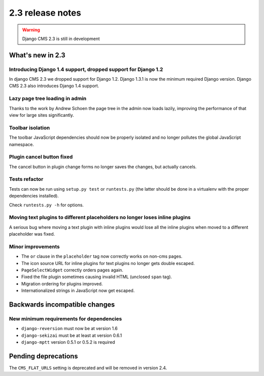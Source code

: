 #################
2.3 release notes
#################

.. warning::
    
    Django CMS 2.3 is still in development

*****************
What's new in 2.3
*****************

Introducing Django 1.4 support, dropped support for Django 1.2
==============================================================

In django CMS 2.3 we dropped support for Django 1.2. Django 1.3.1 is now the
minimum required Django version. Django CMS 2.3 also introduces Django 1.4
support.


Lazy page tree loading in admin
===============================

Thanks to the work by Andrew Schoen the page tree in the admin now loads lazily,
improving the performance of that view for large sites significantly.


Toolbar isolation
=================

The toolbar JavaScript dependencies should now be properly isolated and no
longer pollutes the global JavaScript namespace. 


Plugin cancel button fixed
==========================

The cancel button in plugin change forms no longer saves the changes, but 
actually cancels.


Tests refactor
==============

Tests can now be run using ``setup.py test`` or ``runtests.py`` (the latter
should be done in a virtualenv with the proper dependencies installed).

Check ``runtests.py -h`` for options.


Moving text plugins to different placeholders no longer loses inline plugins
============================================================================

A serious bug where moving a text plugin with inline plugins would lose all
the inline plugins when moved to a different placeholder was fixed.


Minor improvements
==================

* The ``or`` clause in the ``placeholder`` tag now correctly works on non-cms
  pages.
* The icon source URL for inline plugins for text plugins no longer gets double
  escaped.
* ``PageSelectWidget`` correctly orders pages again.
* Fixed the file plugin sometimes causing invalid HTML (unclosed ``span`` tag).
* Migration ordering for plugins improved.
* Internationalized strings in JavaScript now get escaped.


******************************
Backwards incompatible changes
******************************

New minimum requirements for dependencies
=========================================

* ``django-reversion`` must now be at version 1.6
* ``django-sekizai`` must be at least at version 0.6.1
* ``django-mptt`` version 0.5.1 or 0.5.2 is required


********************
Pending deprecations
********************

The ``CMS_FLAT_URLS`` setting is deprecated and will be removed in version 2.4.
